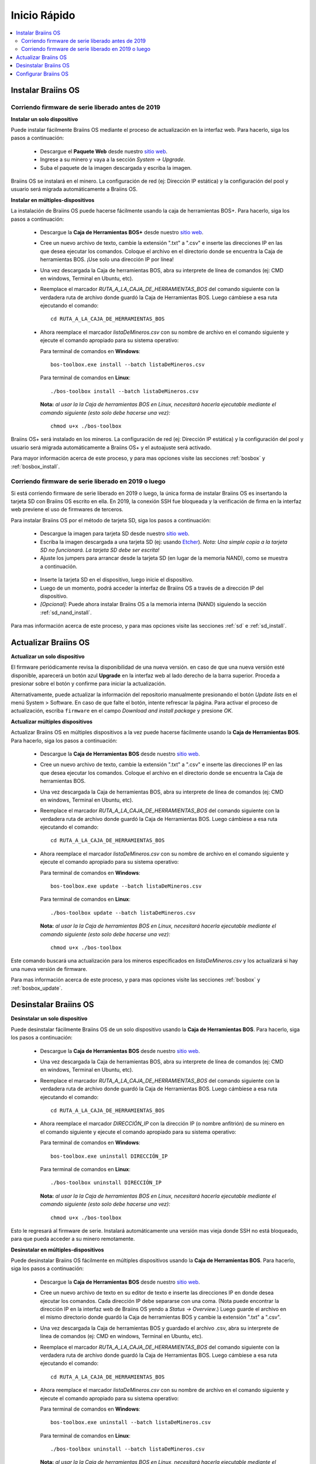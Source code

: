 #############
Inicio Rápido
#############

.. contents::
  :local:
  :depth: 2

*******************
Instalar Braiins OS
*******************

==================================================
Corriendo firmware de serie liberado antes de 2019
==================================================

**Instalar un solo dispositivo**

Puede instalar fácilmente Braiins OS mediante el proceso de actualización en la interfaz web. Para hacerlo, siga los pasos a continuación:

  * Descargue el **Paquete Web** desde nuestro `sitio web <https://braiins-os.com/open-source/download/>`_.
  * Ingrese a su minero y vaya a la sección *System -> Upgrade*.
  * Suba el paquete de la imagen descargada y escriba la imagen.

Braiins OS se instalará en el minero. La configuración de red (ej: Dirección IP estática) y la configuración del pool y usuario será migrada automáticamente a Braiins OS.

**Instalar en múltiples-dispositivos**

La instalación de Braiins OS puede hacerse fácilmente usando la caja de herramientas BOS+. Para hacerlo, siga los pasos a continuación:

  * Descargue la **Caja de Herramientas BOS+** desde nuestro `sitio web <https://braiins-os.com/open-source/download/>`_.
  * Cree un nuevo archivo de texto, cambie la extensión ".txt" a ".csv" e inserte las direcciones IP en las que desea ejecutar los comandos. Coloque el archivo en el directorio donde se encuentra la Caja de herramientas BOS. ¡Use solo una dirección IP por línea!
  * Una vez descargada la Caja de herramientas BOS, abra su interprete de línea de comandos (ej: CMD en windows, Terminal en Ubuntu, etc).
  * Reemplace el marcador *RUTA_A_LA_CAJA_DE_HERRAMIENTAS_BOS* del comando siguiente con la verdadera ruta de archivo donde guardó la Caja de Herramientas BOS. Luego cámbiese a esa ruta ejecutando el comando: ::

      cd RUTA_A_LA_CAJA_DE_HERRAMIENTAS_BOS

  * Ahora reemplace el marcador *listaDeMineros.csv* con su nombre de archivo en el comando siguiente y ejecute el comando apropiado para su sistema operativo:

    Para terminal de comandos en **Windows**: ::

      bos-toolbox.exe install --batch listaDeMineros.csv

    Para terminal de comandos en **Linux**: ::

      ./bos-toolbox install --batch listaDeMineros.csv

    **Nota:** *al usar la la Caja de herramientas BOS en Linux, necesitará hacerla ejecutable mediante el comando siguiente (esto solo debe hacerse una vez):* ::

      chmod u+x ./bos-toolbox

Braiins OS+ será instalado en los mineros. La configuración de red (ej: Dirección IP estática) y la configuración del pool y usuario será migrada automáticamente a Braiins OS+ y el autoajuste será activado.

Para mayor información acerca de este proceso, y para mas opciones visite las secciones :ref:`bosbox` y :ref:`bosbox_install`.

====================================================
Corriendo firmware de serie liberado en 2019 o luego
====================================================

Si está corriendo firmware de serie liberado en 2019 o luego, la única forma de instalar Braiins OS es insertando la tarjeta SD con Braiins OS escrito en ella. En 2019, la conexión SSH fue bloqueada y la verificación de firma en la interfaz web previene el uso de firmwares de terceros.

Para instalar Braiins OS por el método de tarjeta SD, siga los pasos a continuación:

 * Descargue la imagen para tarjeta SD desde nuestro `sitio web <https://braiins-os.com/open-source/download/>`_.
 * Escriba la imagen descargada a una tarjeta SD (ej: usando `Etcher <https://etcher.io/>`_). *Nota: Una simple copia a la tarjeta SD no funcionará. La tarjeta SD debe ser escrita!*
 * Ajuste los jumpers para arrancar desde la tarjeta SD (en lugar de la memoria NAND), como se muestra a continuación.

  .. |pic1| image:: ../_static/s9-jumpers.png
      :width: 45%
      :alt: S9 Jumpers

  .. |pic2| image:: ../_static/s9-jumpers-board.png
      :width: 45%
      :alt: S9 Jumpers Board

  |pic1|  |pic2|

 * Inserte la tarjeta SD en el dispositivo, luego inicie el dispositivo.
 * Luego de un momento, podrá acceder la interfaz de Braiins OS a través de a dirección IP del dispositivo.
 * *[Opcional]:* Puede ahora instalar Braiins OS a la memoria interna (NAND) siguiendo la sección :ref:`sd_nand_install`.

Para mas información acerca de este proceso, y para mas opciones visite las secciones :ref:`sd` e :ref:`sd_install`.

*********************
Actualizar Braiins OS
*********************

**Actualizar un solo dispositivo**

El firmware periódicamente revisa la disponibilidad de una nueva versión. en caso de que una nueva versión esté disponible, aparecerá un botón azul **Upgrade** en la interfaz web al lado derecho de la barra superior. Proceda a presionar sobre el botón y confirme para iniciar la actualización.

Alternativamente, puede actualizar la información del repositorio manualmente presionando el botón *Update lists* en el menú System > Software. En caso de que falte el botón, intente refrescar la página. Para activar el proceso de actualización, escriba ``firmware`` en el campo *Download and install package* y presione *OK*.

**Actualizar múltiples dispositivos**

Actualizar Braiins OS en múltiples dispositivos a la vez puede hacerse fácilmente usando la **Caja de Herramientas BOS**. Para hacerlo, siga los pasos a continuación:

  * Descargue la **Caja de Herramientas BOS** desde nuestro `sitio web <https://braiins-os.com/open-source/download/>`_.
  * Cree un nuevo archivo de texto, cambie la extensión ".txt" a ".csv" e inserte las direcciones IP en las que desea ejecutar los comandos. Coloque el archivo en el directorio donde se encuentra la Caja de herramientas BOS.
  * Una vez descargada la Caja de herramientas BOS, abra su interprete de línea de comandos (ej: CMD en windows, Terminal en Ubuntu, etc).
  * Reemplace el marcador *RUTA_A_LA_CAJA_DE_HERRAMIENTAS_BOS* del comando siguiente con la verdadera ruta de archivo donde guardó la Caja de Herramientas BOS. Luego cámbiese a esa ruta ejecutando el comando: ::

      cd RUTA_A_LA_CAJA_DE_HERRAMIENTAS_BOS

  * Ahora reemplace el marcador *listaDeMineros.csv* con su nombre de archivo en el comando siguiente y ejecute el comando apropiado para su sistema operativo:

    Para terminal de comandos en **Windows**: ::

      bos-toolbox.exe update --batch listaDeMineros.csv

    Para terminal de comandos en **Linux**: ::

      ./bos-toolbox update --batch listaDeMineros.csv

    **Nota:** *al usar la la Caja de herramientas BOS en Linux, necesitará hacerla ejecutable mediante el comando siguiente (esto solo debe hacerse una vez):* ::

      chmod u+x ./bos-toolbox

Este comando buscará una actualización para los mineros especificados en *listaDeMineros.csv* y los actualizará si hay una nueva versión de firmware.

Para mas información acerca de este proceso, y para mas opciones visite las secciones :ref:`bosbox` y :ref:`bosbox_update`.

**********************
Desinstalar Braiins OS
**********************

**Desinstalar un solo dispositivo**

Puede desinstalar fácilmente Braiins OS de un solo dispositivo usando la **Caja de Herramientas BOS**. Para hacerlo, siga los pasos a continuación:

  * Descargue la **Caja de Herramientas BOS** desde nuestro `sitio web <https://braiins-os.com/open-source/download/>`_.
  * Una vez descargada la Caja de herramientas BOS, abra su interprete de línea de comandos (ej: CMD en windows, Terminal en Ubuntu, etc).
  * Reemplace el marcador *RUTA_A_LA_CAJA_DE_HERRAMIENTAS_BOS* del comando siguiente con la verdadera ruta de archivo donde guardó la Caja de Herramientas BOS. Luego cámbiese a esa ruta ejecutando el comando: ::

      cd RUTA_A_LA_CAJA_DE_HERRAMIENTAS_BOS

  * Ahora reemplace el marcador *DIRECCIÓN_IP* con la dirección IP (o nombre anfitrión) de su minero en el comando siguiente y ejecute el comando apropiado para su sistema operativo:

    Para terminal de comandos en **Windows**: ::

      bos-toolbox.exe uninstall DIRECCIÓN_IP

    Para terminal de comandos en **Linux**: ::

      ./bos-toolbox uninstall DIRECCIÓN_IP

    **Nota:** *al usar la la Caja de herramientas BOS en Linux, necesitará hacerla ejecutable mediante el comando siguiente (esto solo debe hacerse una vez):* ::

      chmod u+x ./bos-toolbox

Esto le regresará al firmware de serie. Instalará automáticamente una versión mas vieja donde SSH no está bloqueado, para que pueda acceder a su minero remotamente.

**Desinstalar en múltiples-dispositivos**

Puede desinstalar Braiins OS fácilmente en múltiples dispositivos usando la **Caja de Herramientas BOS**. Para hacerlo, siga los pasos a continuación:

  * Descargue la **Caja de Herramientas BOS** desde nuestro `sitio web <https://braiins-os.com/open-source/download/>`_.
  * Cree un nuevo archivo de texto en su editor de texto e inserte las direcciones IP en donde desea ejecutar los comandos. Cada dirección IP debe separarse con una coma. (Nota puede encontrar la dirección IP en la interfaz web de Braiins OS yendo a *Status -> Overview*.) Luego guarde el archivo en el mismo directorio donde guardó la Caja de herramientas BOS y cambie la extensión ".txt" a ".csv".
  * Una vez descargada la Caja de herramientas BOS y guardado el archivo .csv, abra su interprete de línea de comandos (ej: CMD en windows, Terminal en Ubuntu, etc).
  * Reemplace el marcador *RUTA_A_LA_CAJA_DE_HERRAMIENTAS_BOS* del comando siguiente con la verdadera ruta de archivo donde guardó la Caja de Herramientas BOS. Luego cámbiese a esa ruta ejecutando el comando: ::

      cd RUTA_A_LA_CAJA_DE_HERRAMIENTAS_BOS

  * Ahora reemplace el marcador *listaDeMineros.csv* con su nombre de archivo en el comando siguiente y ejecute el comando apropiado para su sistema operativo:

    Para terminal de comandos en **Windows**: ::

      bos-toolbox.exe uninstall --batch listaDeMineros.csv

    Para terminal de comandos en **Linux**: ::

      ./bos-toolbox uninstall --batch listaDeMineros.csv

    **Nota:** *al usar la la Caja de herramientas BOS en Linux, necesitará hacerla ejecutable mediante el comando siguiente (esto solo debe hacerse una vez):* ::

      chmod u+x ./bos-toolbox

Esto le regresará al firmware de serie. Instalará automáticamente una versión mas vieja donde SSH no está bloqueado, para que pueda acceder a su minero remotamente.

Para mayor información acerca de este proceso, y para mas opciones visite las secciones :ref:`bosbox` y :ref:`bosbox_uninstall`.

*********************
Configurar Braiins OS
*********************

**Configurar un solo dispositivo**

Puede configurar Braiins OS en un solo dispositivo usando la **interfaz web** del minero o directamente en el archivo de configuración ubicado en **/etc/bosminer.toml** (para mas información, visite la sección :ref:`configuration`).

**Configurar múltiples-dispositivos**

Puede configurar fácilmente Braiins OS+ en múltiples dispositivos usando la **Caja de herramientas BOS**. Para hacerlo, siga los pasos en la sección :ref:`bosbox_configure`.
